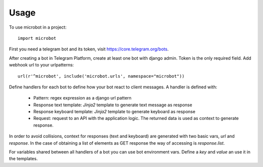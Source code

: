 ========
Usage
========

To use microbot in a project::

    import microbot
    
    
First you need a telegram bot and its token, visit https://core.telegram.org/bots.

After creating a bot in Telegram Platform, create at least one bot with django admin. Token is the only
required field. Add webhook url to your urlpatterns::

    url(r'^microbot', include('microbot.urls', namespace="microbot"))
    
Define handlers for each bot to define how your bot react to client messages. A handler is defined with:

	* Pattern: regex expression as a django url pattern
	* Response text template: `Jinja2` template to generate text message as response
	* Response keyboard template: `Jinja2` template to generate keyboard as response
	* Request: request to an API with the application logic. The returned data is used as context to generate response.
	
In order to avoid collisions, context for responses (text and keyboard) are generated with two basic vars, `url` and `response`. In the case 
of obtaining a list of elements as GET response the way of accessing is `response.list`.

For variables shared between all handlers of a bot you can use bot environment vars. Define a `key` and `value` an use it in the templates.





 

